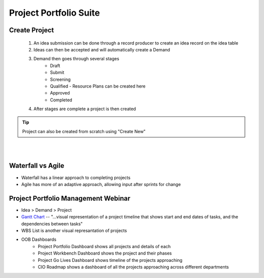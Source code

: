 ##########################
Project Portfolio Suite
##########################

Create Project
***************
	#. An idea submission can be done through a record producer to create an idea record on the idea table
	#. Ideas can then be accepted and will automatically create a Demand
	#. Demand then goes through several stages
		- Draft
		- Submit
		- Screening
		- Qualified - Resource Plans can be created here
		- Approved
		- Completed
	#. After stages are complete a project is then created

.. tip:: Project can also be created from scratch using "Create New"

|
|
 

Waterfall vs Agile
*******************

* Waterfall has a linear approach to completing projects
* Agile has more of an adaptive approach, allowing input after sprints for change


Project Portfolio Management Webinar
*************************************

* Idea > Demand > Project
* `Gantt Chart <http://wiki.servicenow.com/index.php?title=Gantt_Chart/>`_ -- "...visual representation of a project timeline that shows start and end dates of tasks, and the dependencies between tasks"
* WBS List is another visual represantation of projects
* OOB Dashboards
	- Project Portfolio Dashboard shows all projects and details of each
	- Project Workbench Dashboard shows the project and their phases
	- Project Go Lives Dashboard shows timeline of the projects approaching
	- CIO Roadmap shows a dashboard of all the projects approaching across different departments



